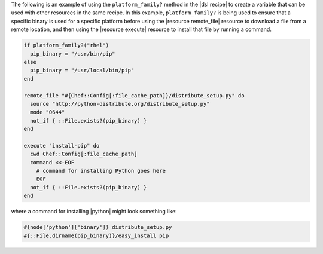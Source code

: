 .. This is an included how-to. 

The following is an example of using the ``platform_family?`` method in the |dsl recipe| to create a variable that can be used with other resources in the same recipe. In this example, ``platform_family?`` is being used to ensure that a specific binary is used for a specific platform before using the |resource remote_file| resource to download a file from a remote location, and then using the |resource execute| resource to install that file by running a command.

.. code-block:: ruby

   if platform_family?("rhel")
     pip_binary = "/usr/bin/pip"
   else
     pip_binary = "/usr/local/bin/pip"
   end
   
   remote_file "#{Chef::Config[:file_cache_path]}/distribute_setup.py" do
     source "http://python-distribute.org/distribute_setup.py"
     mode "0644"
     not_if { ::File.exists?(pip_binary) }
   end
   
   execute "install-pip" do
     cwd Chef::Config[:file_cache_path]
     command <<-EOF
       # command for installing Python goes here
       EOF
     not_if { ::File.exists?(pip_binary) }
   end

where a command for installing |python| might look something like:

.. code-block:: ruby

    #{node['python']['binary']} distribute_setup.py
    #{::File.dirname(pip_binary)}/easy_install pip
